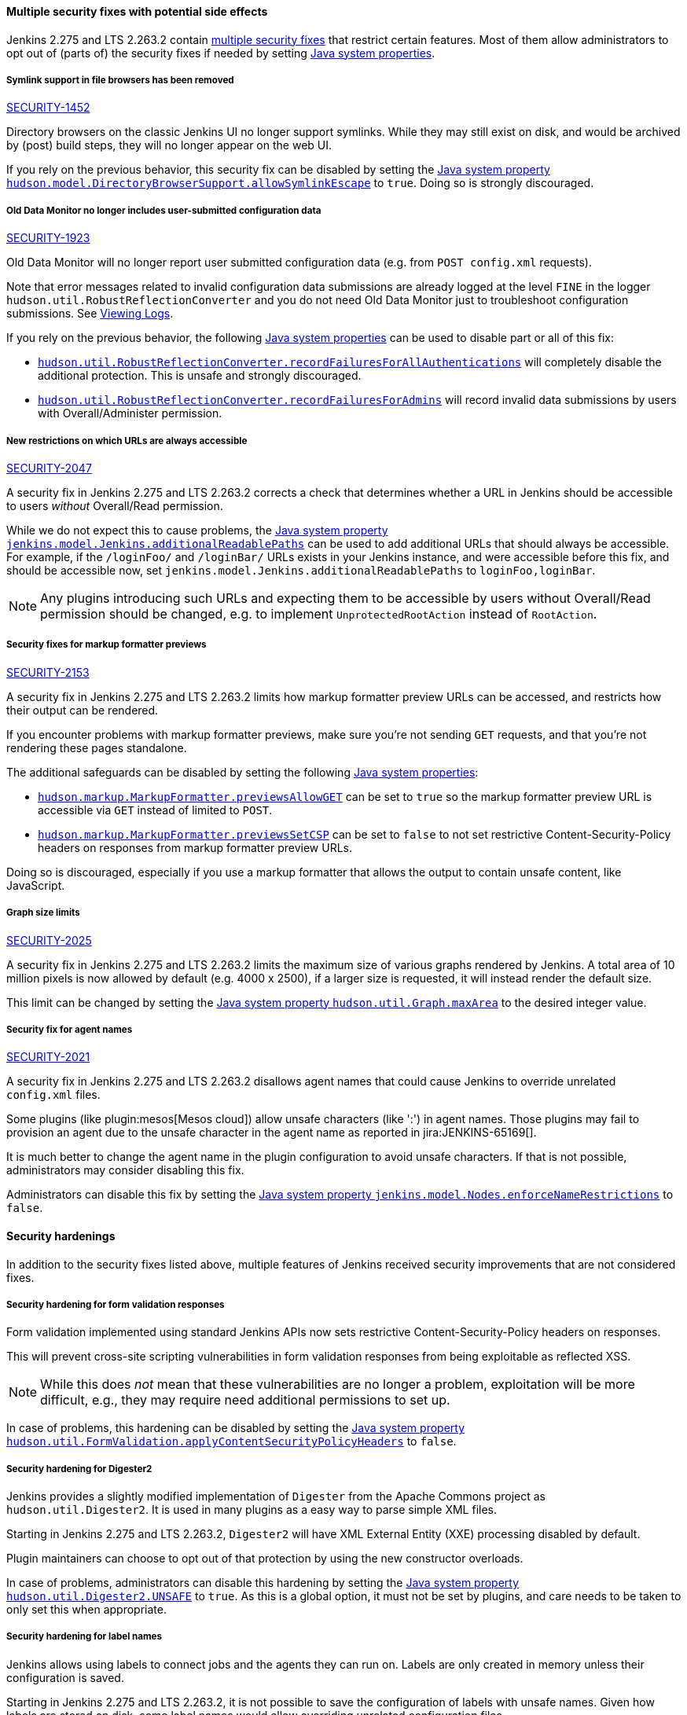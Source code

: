 ==== Multiple security fixes with potential side effects

Jenkins 2.275 and LTS 2.263.2 contain link:/security/advisory/2021-01-13/[multiple security fixes] that restrict certain features.
Most of them allow administrators to opt out of (parts of) the security fixes if needed by setting link:/doc/book/managing/system-properties/[Java system properties].

[#SECURITY-1452]
===== Symlink support in file browsers has been removed

link:/security/advisory/2021-01-13/#SECURITY-1452[SECURITY-1452]

Directory browsers on the classic Jenkins UI no longer support symlinks.
While they may still exist on disk, and would be archived by (post) build steps, they will no longer appear on the web UI.

If you rely on the previous behavior, this security fix can be disabled by setting the link:/doc/book/managing/system-properties/#hudson-model-directorybrowsersupport-allowsymlinkescape[Java system property `hudson.model.DirectoryBrowserSupport.allowSymlinkEscape`] to `true`.
Doing so is strongly discouraged.


[#SECURITY-1923]
===== Old Data Monitor no longer includes user-submitted configuration data

link:/security/advisory/2021-01-13/#SECURITY-1923[SECURITY-1923]

Old Data Monitor will no longer report user submitted configuration data (e.g. from `POST config.xml` requests).

Note that error messages related to invalid configuration data submissions are already logged at the level `FINE` in the logger `hudson.util.RobustReflectionConverter` and you do not need Old Data Monitor just to troubleshoot configuration submissions.
See link:/doc/book/system-administration/viewing-logs/[Viewing Logs].

If you rely on the previous behavior, the following link:/doc/book/managing/system-properties/[Java system properties] can be used to disable part or all of this fix:

* link:/doc/book/managing/system-properties/#hudson-util-robustreflectionconverter-recordfailuresforallauthen[`hudson.util.RobustReflectionConverter.recordFailuresForAllAuthentications`] will completely disable the additional protection.
  This is unsafe and strongly discouraged.
* link:/doc/book/managing/system-properties/#hudson-util-robustreflectionconverter-recordfailuresforadmins[`hudson.util.RobustReflectionConverter.recordFailuresForAdmins`] will record invalid data submissions by users with Overall/Administer permission.

[SECURITY-2047]
===== New restrictions on which URLs are always accessible

link:/security/advisory/2021-01-13/#SECURITY-2047[SECURITY-2047]

A security fix in Jenkins 2.275 and LTS 2.263.2 corrects a check that determines whether a URL in Jenkins should be accessible to users _without_ Overall/Read permission.

While we do not expect this to cause problems, the link:/doc/book/managing/system-properties/#jenkins-model-jenkins-additionalreadablepaths[Java system property `jenkins.model.Jenkins.additionalReadablePaths`] can be used to add additional URLs that should always be accessible.
For example, if the `/loginFoo/` and `/loginBar/` URLs exists in your Jenkins instance, and were accessible before this fix, and should be accessible now, set `jenkins.model.Jenkins.additionalReadablePaths` to `loginFoo,loginBar`.

// TODO jenkinsdoc:
NOTE: Any plugins introducing such URLs and expecting them to be accessible by users without Overall/Read permission should be changed, e.g. to implement `UnprotectedRootAction` instead of `RootAction`.

[#SECURITY-2153]
===== Security fixes for markup formatter previews

link:/security/advisory/2021-01-13/#SECURITY-2153[SECURITY-2153]

A security fix in Jenkins 2.275 and LTS 2.263.2 limits how markup formatter preview URLs can be accessed, and restricts how their output can be rendered.

If you encounter problems with markup formatter previews, make sure you're not sending `GET` requests, and that you're not rendering these pages standalone.

The additional safeguards can be disabled by setting the following link:/doc/book/managing/system-properties/[Java system properties]:

* link:/doc/book/managing/system-properties/#hudson-markup-markupformatter-previewsallowget[`hudson.markup.MarkupFormatter.previewsAllowGET`] can be set to `true` so the markup formatter preview URL is accessible via `GET` instead of limited to `POST`.
* link:/doc/book/managing/system-properties/#hudson-markup-markupformatter-previewssetcsp[`hudson.markup.MarkupFormatter.previewsSetCSP`] can be set to `false` to not set restrictive Content-Security-Policy headers on responses from markup formatter preview URLs.

Doing so is discouraged, especially if you use a markup formatter that allows the output to contain unsafe content, like JavaScript.

[#SECURITY-2025]
===== Graph size limits

link:/security/advisory/2021-01-13/#SECURITY-2025[SECURITY-2025]

A security fix in Jenkins 2.275 and LTS 2.263.2 limits the maximum size of various graphs rendered by Jenkins.
A total area of 10 million pixels is now allowed by default (e.g. 4000 x 2500), if a larger size is requested, it will instead render the default size.

// /* package for test */ static /* non-final for script console */ int MAX_AREA = SystemProperties.getInteger(.class.getName() + ".maxArea", 10_000_000); // 4k*2.5k 
This limit can be changed by setting the link:/doc/book/managing/system-properties/#hudson-util-graph-maxarea[Java system property `hudson.util.Graph.maxArea`] to the desired integer value.

[#SECURITY-2021]
===== Security fix for agent names

link:/security/advisory/2021-01-13/#SECURITY-2021[SECURITY-2021]

A security fix in Jenkins 2.275 and LTS 2.263.2 disallows agent names that could cause Jenkins to override unrelated `config.xml` files.

Some plugins (like plugin:mesos[Mesos cloud]) allow unsafe characters (like ':') in agent names.
Those plugins may fail to provision an agent due to the unsafe character in the agent name as reported in jira:JENKINS-65169[].

It is much better to change the agent name in the plugin configuration to avoid unsafe characters.
If that is not possible, administrators may consider disabling this fix.

Administrators can disable this fix by setting the link:/doc/book/managing/system-properties/#jenkins-model-nodes-enforcenamerestrictions[Java system property `jenkins.model.Nodes.enforceNameRestrictions`] to `false`.

==== Security hardenings

In addition to the security fixes listed above, multiple features of Jenkins received security improvements that are not considered fixes.

[#formvalidation]
===== Security hardening for form validation responses
// /* package */ static /* non-final for Groovy */ boolean APPLY_CONTENT_SECURITY_POLICY_HEADERS = SystemProperties.getBoolean(FormValidation.class.getName() + ".applyContentSecurityPolicyHeaders", true); 

Form validation implemented using standard Jenkins APIs now sets restrictive Content-Security-Policy headers on responses.

This will prevent cross-site scripting vulnerabilities in form validation responses from being exploitable as reflected XSS.

NOTE: While this does _not_ mean that these vulnerabilities are no longer a problem, exploitation will be more difficult, e.g., they may require need additional permissions to set up.

In case of problems, this hardening can be disabled by setting the link:/doc/book/managing/system-properties/#hudson-util-graph-maxarea[Java system property `hudson.util.FormValidation.applyContentSecurityPolicyHeaders`] to `false`.

[#digester2]
===== Security hardening for Digester2

Jenkins provides a slightly modified implementation of `Digester` from the Apache Commons project as `hudson.util.Digester2`.
It is used in many plugins as a easy way to parse simple XML files.

Starting in Jenkins 2.275 and LTS 2.263.2, `Digester2` will have XML External Entity (XXE) processing disabled by default.

Plugin maintainers can choose to opt out of that protection by using the new constructor overloads.

In case of problems, administrators can disable this hardening by setting the link:/doc/book/managing/system-properties/#hudson-util-digester2-unsafe[Java system property `hudson.util.Digester2.UNSAFE`] to `true`.
As this is a global option, it must not be set by plugins, and care needs to be taken to only set this when appropriate.

[#labelatom]
===== Security hardening for label names

Jenkins allows using labels to connect jobs and the agents they can run on.
Labels are only created in memory unless their configuration is saved.

Starting in Jenkins 2.275 and LTS 2.263.2, it is not possible to save the configuration of labels with unsafe names.
Given how labels are stored on disk, some label names would allow overriding unrelated configuration files.

This is not considered to be a security vulnerability as Overall/Administer permission is required to save label configurations, and users with that permission can use the script console and have access to the Jenkins controller file system anyway.

In case of problems, administrators can disable this hardening by setting the link:/doc/book/managing/system-properties/#hudson-model-labelatom-allowfoldertraversal[Java system property `hudson.model.LabelAtom.allowFolderTraversal`] to `true`.
